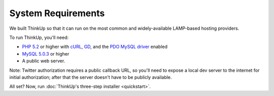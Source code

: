 System Requirements
===================

We built ThinkUp so that it can run on the most common and widely-available LAMP-based hosting providers.

To run ThinkUp, you'll need:

* `PHP 5.2 <http://php.net/>`_ or higher with `cURL <http://php.net/manual/en/book.curl.php>`_, `GD <http://php.net/manual/en/book.image.php>`_, and the `PDO <http://php.net/manual/en/book.pdo.php>`_ `MySQL driver <http://www.php.net/manual/en/ref.pdo-mysql.php>`_ enabled
* `MySQL 5.0.3 <http://mysql.com/>`_ or higher
* A public web server. 

Note: Twitter authorization requires a public callback URL, so you'll need to expose a local dev server to the internet
for initial authorization; after that the server doesn't have to be publicly available.

All set? Now, run :doc:`ThinkUp's three-step installer <quickstart>`.